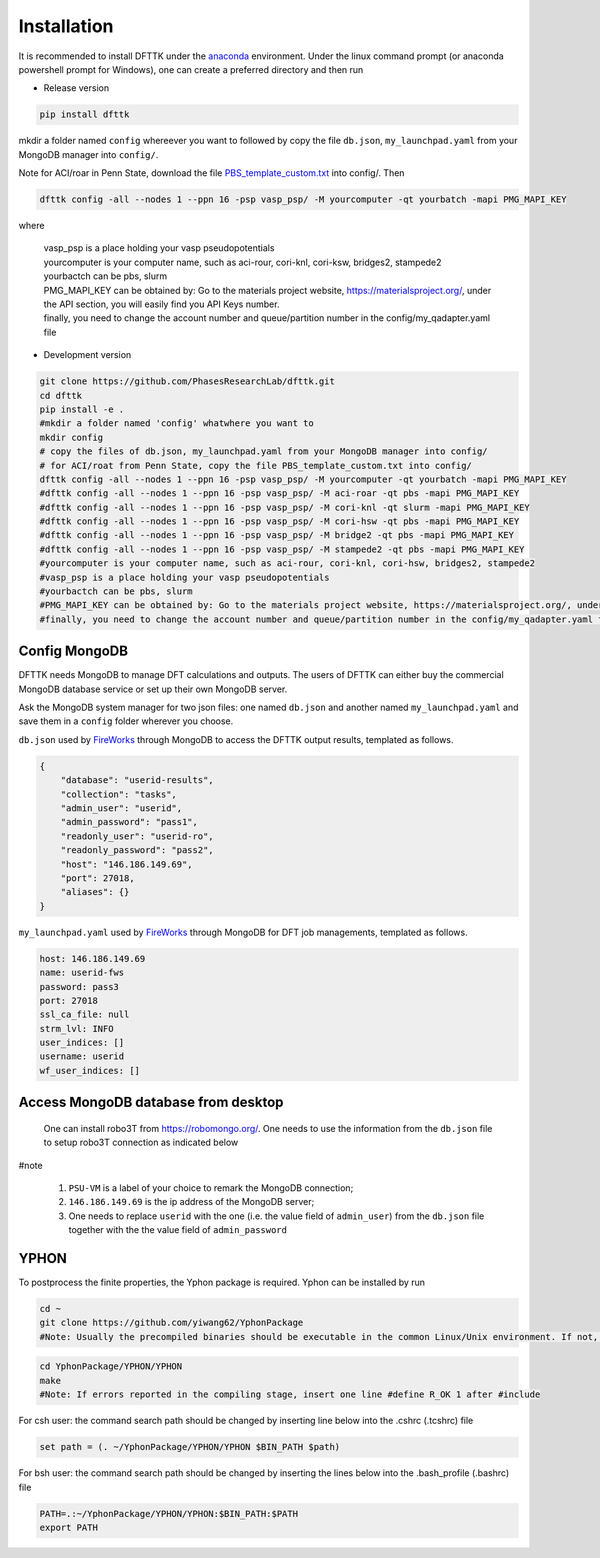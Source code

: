 Installation
============

It is recommended to install DFTTK under the `anaconda <https://docs.anaconda.com/anaconda/install/>`_ environment. Under the linux command prompt (or anaconda powershell prompt for Windows), one can create a preferred directory and then run

- Release version

.. code-block:: bash

    pip install dfttk

mkdir a folder named ``config`` whereever you want to followed by copy the file ``db.json``, ``my_launchpad.yaml`` from your MongoDB manager into ``config/``.

Note for ACI/roar in Penn State, download the file `PBS_template_custom.txt <https://github.com/yiwang62/dfttk/tree/20210211/dfttk/scripts>`_ into config/. Then

.. code-block:: bash

    dfttk config -all --nodes 1 --ppn 16 -psp vasp_psp/ -M yourcomputer -qt yourbatch -mapi PMG_MAPI_KEY

where

    | vasp_psp is a place holding your vasp pseudopotentials    
    | yourcomputer is your computer name, such as aci-rour, cori-knl, cori-ksw, bridges2, stampede2
    | yourbactch can be pbs, slurm
    | PMG_MAPI_KEY can be obtained by: Go to the materials project website, https://materialsproject.org/, under the API section, you will easily find you API Keys number.
    | finally, you need to change the account number and queue/partition number in the config/my_qadapter.yaml file

- Development version

.. code-block:: bash

    git clone https://github.com/PhasesResearchLab/dfttk.git
    cd dfttk
    pip install -e .
    #mkdir a folder named 'config' whatwhere you want to
    mkdir config
    # copy the files of db.json, my_launchpad.yaml from your MongoDB manager into config/
    # for ACI/roat from Penn State, copy the file PBS_template_custom.txt into config/
    dfttk config -all --nodes 1 --ppn 16 -psp vasp_psp/ -M yourcomputer -qt yourbatch -mapi PMG_MAPI_KEY
    #dfttk config -all --nodes 1 --ppn 16 -psp vasp_psp/ -M aci-roar -qt pbs -mapi PMG_MAPI_KEY
    #dfttk config -all --nodes 1 --ppn 16 -psp vasp_psp/ -M cori-knl -qt slurm -mapi PMG_MAPI_KEY
    #dfttk config -all --nodes 1 --ppn 16 -psp vasp_psp/ -M cori-hsw -qt pbs -mapi PMG_MAPI_KEY
    #dfttk config -all --nodes 1 --ppn 16 -psp vasp_psp/ -M bridge2 -qt pbs -mapi PMG_MAPI_KEY
    #dfttk config -all --nodes 1 --ppn 16 -psp vasp_psp/ -M stampede2 -qt pbs -mapi PMG_MAPI_KEY
    #yourcomputer is your computer name, such as aci-rour, cori-knl, cori-hsw, bridges2, stampede2
    #vasp_psp is a place holding your vasp pseudopotentials  
    #yourbactch can be pbs, slurm
    #PMG_MAPI_KEY can be obtained by: Go to the materials project website, https://materialsproject.org/, under the API section, you will easily find you API Keys number.
    #finally, you need to change the account number and queue/partition number in the config/my_qadapter.yaml file

Config MongoDB
--------------

DFTTK needs MongoDB to manage DFT calculations and outputs. The users of DFTTK can either buy the commercial MongoDB database service or set up their own MongoDB server. 

Ask the MongoDB system manager for two json files: one named ``db.json`` and another named ``my_launchpad.yaml`` and save them in a ``config`` folder wherever you choose.

``db.json`` used by `FireWorks <https://materialsproject.github.io/fireworks/introduction.html>`_ through MongoDB to access the DFTTK output results, templated as follows. 

.. _JSONLint: https://jsonlint.com

.. code-block:: JSON

    {
        "database": "userid-results",
        "collection": "tasks",
        "admin_user": "userid",
        "admin_password": "pass1",
        "readonly_user": "userid-ro",
        "readonly_password": "pass2",
        "host": "146.186.149.69",
        "port": 27018,
        "aliases": {}
    }

``my_launchpad.yaml`` used by `FireWorks <https://materialsproject.github.io/fireworks/introduction.html>`_ through MongoDB for DFT job managements, templated as follows. 

.. code-block:: YAML

    host: 146.186.149.69
    name: userid-fws
    password: pass3
    port: 27018
    ssl_ca_file: null
    strm_lvl: INFO
    user_indices: []
    username: userid
    wf_user_indices: []

Access MongoDB database from desktop
------------------------------------

  One can install robo3T from https://robomongo.org/. One needs to use the information
  from the ``db.json`` file to setup robo3T connection as indicated below

.. image:: _static/robo3Tsetup.png

#note

  1. ``PSU-VM`` is a label of your choice to remark the MongoDB connection;
  2. ``146.186.149.69`` is the ip address of the MongoDB server;
  3. One needs to replace ``userid`` with the one (i.e. the value field of ``admin_user``) from the ``db.json`` file together with the the value field of ``admin_password``



YPHON
-----

To postprocess the finite properties, the Yphon package is required. Yphon can be installed by run

.. code-block:: bash

    cd ~
    git clone https://github.com/yiwang62/YphonPackage
    #Note: Usually the precompiled binaries should be executable in the common Linux/Unix environment. If not, do the following:

.. code-block:: bash

    cd YphonPackage/YPHON/YPHON 
    make
    #Note: If errors reported in the compiling stage, insert one line #define R_OK 1 after #include

For csh user: the command search path should be changed by inserting line below into the .cshrc  (.tcshrc) file

.. code-block:: bash

    set path = (. ~/YphonPackage/YPHON/YPHON $BIN_PATH $path)

For bsh user: the command search path should be changed by inserting the lines below into the .bash_profile (.bashrc) file

.. code-block:: bash

    PATH=.:~/YphonPackage/YPHON/YPHON:$BIN_PATH:$PATH
    export PATH





